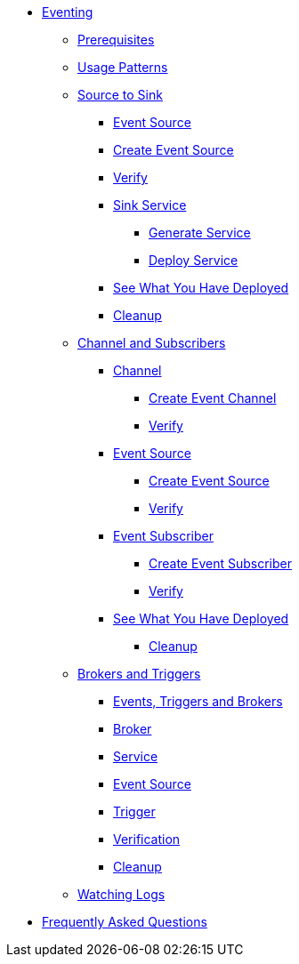 ifndef::workshop[]
* xref:eventing.adoc[Eventing]
** xref:eventing.adoc#eventing-prerequisite[Prerequisites]
** xref:eventing.adoc#usage-patterns[Usage Patterns]
** xref:eventing-src-to-sink.adoc.adoc[Source to Sink]
*** xref:eventing-src-to-sink.adoc.adoc#eventing-source[Event Source]
*** xref:eventing-src-to-sink.adoc.adoc#eventing-create-event-source[Create Event Source]
*** xref:eventing-src-to-sink.adoc.adoc#eventing-verify-event-source[Verify]
*** xref:eventing-src-to-sink.adoc.adoc#eventing-sink-service[Sink Service]
**** xref:eventing-src-to-sink.adoc.adoc#eventing-gen-sink-service[Generate Service]
**** xref:eventing-src-to-sink.adoc.adoc#eventing-deploy-sink-service[Deploy Service]
*** xref:eventing-src-to-sink.adoc.adoc#eventing-see-what-you-have-deployed[See What You Have Deployed]
*** xref:eventing-src-to-sink.adoc.adoc#eventing-cleanup[Cleanup]

** xref:channel-and-subscribers.adoc[Channel and Subscribers]
*** xref:channel-and-subscribers.adoc#eventing-channel[Channel]
**** xref:channel-and-subscribers.adoc#eventing-create-event-channel[Create Event Channel]
**** xref:channel-and-subscribers.adoc#eventing-verify-event-channel[Verify]
*** xref:channel-and-subscribers.adoc#eventing-source[Event Source]
**** xref:channel-and-subscribers.adoc#eventing-create-event-source[Create Event Source]
**** xref:channel-and-subscribers.adoc#eventing-verify-event-source[Verify]
*** xref:channel-and-subscribers.adoc#eventing-subscriber[Event Subscriber]
**** xref:channel-and-subscribers.adoc#eventing-create-subscriber[Create Event Subscriber]
**** xref:channel-and-subscribers.adoc#eventing-verify-subscriber[Verify]
*** xref:channel-and-subscribers.adoc#eventing-see-what-you-have-deployed[See What You Have Deployed]
**** xref:channel-and-subscribers.adoc#eventing-cleanup[Cleanup]

** xref:eventing-trigger-broker.adoc[Brokers and Triggers]
*** xref:eventing-trigger-broker.adoc#events-triggers-brokers[Events, Triggers and Brokers]
*** xref:eventing-trigger-broker.adoc#broker[Broker]
*** xref:eventing-trigger-broker.adoc#eventing-service[Service]
*** xref:eventing-trigger-broker.adoc#eventing-event-source[Event Source]
*** xref:eventing-trigger-broker.adoc#eventing-trigger[Trigger]
*** xref:eventing-trigger-broker.adoc#eventing-trigger-verification[Verification]
*** xref:eventing-trigger-broker.adoc#eventing-cleanup[Cleanup]
** xref:eventing.adoc#eventing-watch-logs[Watching Logs]
* xref:faq.adoc[Frequently Asked Questions]
endif::[]
